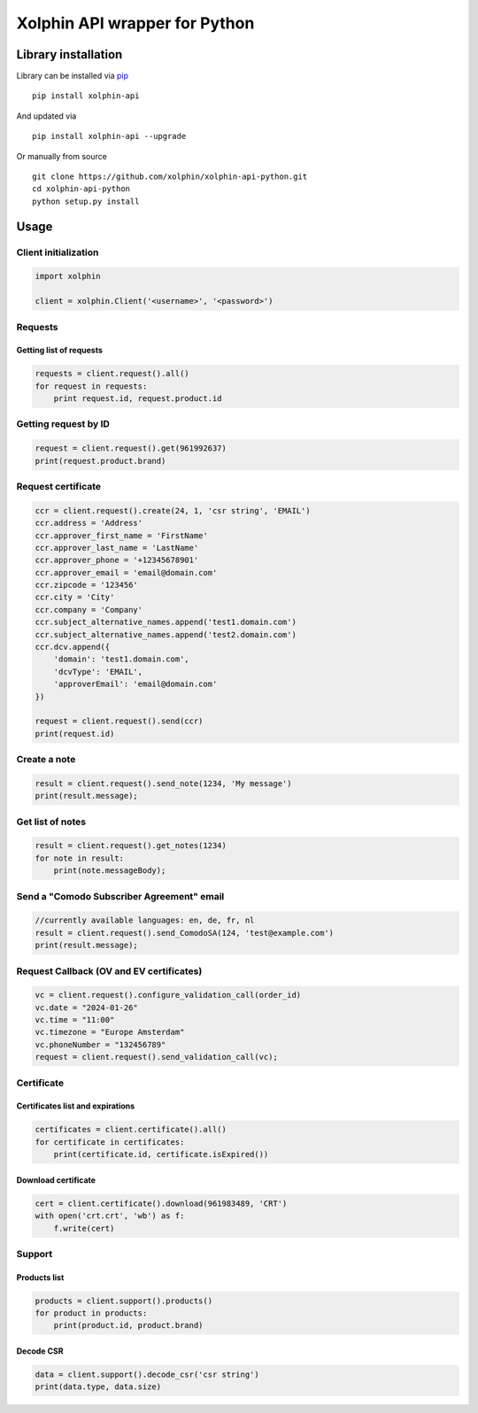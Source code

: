 Xolphin API wrapper for Python
==============================

Library installation
--------------------

Library can be installed via `pip <https://pypi.python.org/pypi/pip>`__

::

    pip install xolphin-api

And updated via

::

    pip install xolphin-api --upgrade

Or manually from source

::

    git clone https://github.com/xolphin/xolphin-api-python.git
    cd xolphin-api-python
    python setup.py install

Usage
-----

Client initialization
~~~~~~~~~~~~~~~~~~~~~

.. code:: python

    import xolphin

    client = xolphin.Client('<username>', '<password>')

Requests
~~~~~~~~

Getting list of requests
^^^^^^^^^^^^^^^^^^^^^^^^

.. code:: python

    requests = client.request().all()
    for request in requests:
        print request.id, request.product.id

Getting request by ID
~~~~~~~~~~~~~~~~~~~~~

.. code:: python

    request = client.request().get(961992637)
    print(request.product.brand)

Request certificate
~~~~~~~~~~~~~~~~~~~

.. code:: python

    ccr = client.request().create(24, 1, 'csr string', 'EMAIL')
    ccr.address = 'Address'
    ccr.approver_first_name = 'FirstName'
    ccr.approver_last_name = 'LastName'
    ccr.approver_phone = '+12345678901'
    ccr.approver_email = 'email@domain.com'
    ccr.zipcode = '123456'
    ccr.city = 'City'
    ccr.company = 'Company'
    ccr.subject_alternative_names.append('test1.domain.com')
    ccr.subject_alternative_names.append('test2.domain.com')
    ccr.dcv.append({
        'domain': 'test1.domain.com',
        'dcvType': 'EMAIL',
        'approverEmail': 'email@domain.com'
    })

    request = client.request().send(ccr)
    print(request.id)

Create a note
~~~~~~~~~~~~~

.. code:: python

    result = client.request().send_note(1234, 'My message')
    print(result.message);

Get list of notes
~~~~~~~~~~~~~~~~~

.. code:: python

    result = client.request().get_notes(1234)
    for note in result:
        print(note.messageBody);

Send a "Comodo Subscriber Agreement" email
~~~~~~~~~~~~~~~~~~~~~~~~~~~~~~~~~~~~~~~~~~

.. code:: python

    //currently available languages: en, de, fr, nl
    result = client.request().send_ComodoSA(124, 'test@example.com')
    print(result.message);

Request Callback (OV and EV certificates)
~~~~~~~~~~~~~~~~~~~~~~~~~~~~~~~~~~~~~~~~~

.. code:: python

    vc = client.request().configure_validation_call(order_id)
    vc.date = "2024-01-26"
    vc.time = "11:00"
    vc.timezone = "Europe Amsterdam"
    vc.phoneNumber = "132456789"
    request = client.request().send_validation_call(vc);

Certificate
~~~~~~~~~~~

Certificates list and expirations
^^^^^^^^^^^^^^^^^^^^^^^^^^^^^^^^^

.. code:: python

    certificates = client.certificate().all()
    for certificate in certificates:
        print(certificate.id, certificate.isExpired())

Download certificate
^^^^^^^^^^^^^^^^^^^^

.. code:: python

    cert = client.certificate().download(961983489, 'CRT')
    with open('crt.crt', 'wb') as f:
        f.write(cert)

Support
~~~~~~~

Products list
^^^^^^^^^^^^^

.. code:: python

    products = client.support().products()
    for product in products:
        print(product.id, product.brand)

Decode CSR
^^^^^^^^^^

.. code:: js

    data = client.support().decode_csr('csr string')
    print(data.type, data.size)
